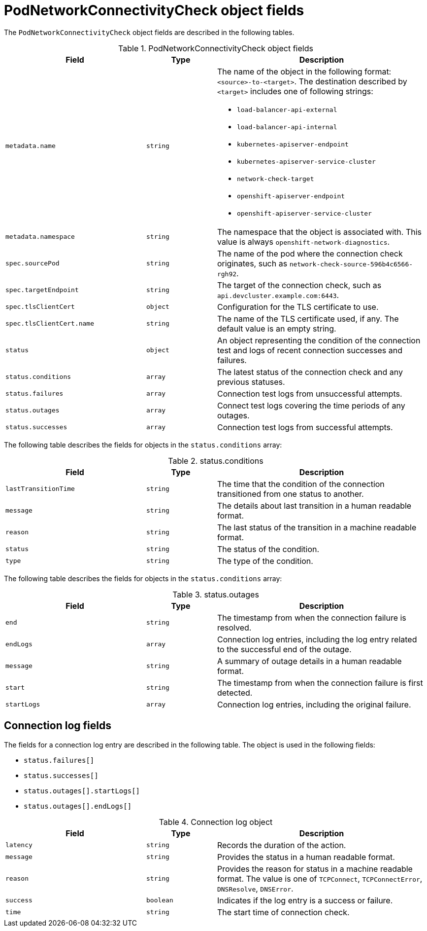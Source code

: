 // Module included in the following assemblies:
//
// * networking/verifying-connectivity-endpoint.adoc

[id="nw-pod-network-connectivity-check-object_{context}"]
= PodNetworkConnectivityCheck object fields

[role="_abstract"]
The `PodNetworkConnectivityCheck` object fields are described in the following tables.

.PodNetworkConnectivityCheck object fields
[cols="2,1,3a",options="header"]
|===

|Field|Type|Description

|`metadata.name`
|`string`
|The name of the object in the following format: `<source>-to-<target>`. The destination described by `<target>` includes one of following strings:

* `load-balancer-api-external`
* `load-balancer-api-internal`
* `kubernetes-apiserver-endpoint`
* `kubernetes-apiserver-service-cluster`
* `network-check-target`
* `openshift-apiserver-endpoint`
* `openshift-apiserver-service-cluster`

|`metadata.namespace`
|`string`
|The namespace that the object is associated with. This value is always `openshift-network-diagnostics`.

|`spec.sourcePod`
|`string`
|The name of the pod where the connection check originates, such as `network-check-source-596b4c6566-rgh92`.

|`spec.targetEndpoint`
|`string`
|The target of the connection check, such as `api.devcluster.example.com:6443`.

|`spec.tlsClientCert`
|`object`
|Configuration for the TLS certificate to use.

|`spec.tlsClientCert.name`
|`string`
|The name of the TLS certificate used, if any. The default value is an empty string.

|`status`
|`object`
|An object representing the condition of the connection test and logs of recent connection successes and failures.

|`status.conditions`
|`array`
|The latest status of the connection check and any previous statuses.

|`status.failures`
|`array`
|Connection test logs from unsuccessful attempts.

|`status.outages`
|`array`
|Connect test logs covering the time periods of any outages.

|`status.successes`
|`array`
|Connection test logs from successful attempts.

|===

The following table describes the fields for objects in the `status.conditions` array:

.status.conditions
[cols="2,1,3",options="header"]
|===
|Field |Type |Description

|`lastTransitionTime`
|`string`
|The time that the condition of the connection transitioned from one status to another.

|`message`
|`string`
|The details about last transition in a human readable format.

|`reason`
|`string`
|The last status of the transition in a machine readable format.

|`status`
|`string`
|The status of the condition.

|`type`
|`string`
|The type of the condition.

|===

The following table describes the fields for objects in the `status.conditions` array:

.status.outages
[cols="2,1,3",options="header"]
|===
|Field |Type |Description

|`end`
|`string`
|The timestamp from when the connection failure is resolved.

|`endLogs`
|`array`
|Connection log entries, including the log entry related to the successful end of the outage.

|`message`
|`string`
|A summary of outage details in a human readable format.

|`start`
|`string`
|The timestamp from when the connection failure is first detected.

|`startLogs`
|`array`
|Connection log entries, including the original failure.

|===

[discrete]
== Connection log fields

The fields for a connection log entry are described in the following table. The object is used in the following fields:

* `status.failures[]`
* `status.successes[]`
* `status.outages[].startLogs[]`
* `status.outages[].endLogs[]`

.Connection log object
[cols="2,1,3",options="header"]
|===
|Field |Type |Description

|`latency`
|`string`
|Records the duration of the action.

|`message`
|`string`
|Provides the status in a human readable format.

|`reason`
|`string`
|Provides the reason for status in a machine readable format. The value is one of `TCPConnect`, `TCPConnectError`, `DNSResolve`, `DNSError`.

|`success`
|`boolean`
|Indicates if the log entry is a success or failure.

|`time`
|`string`
|The start time of connection check.
|===
